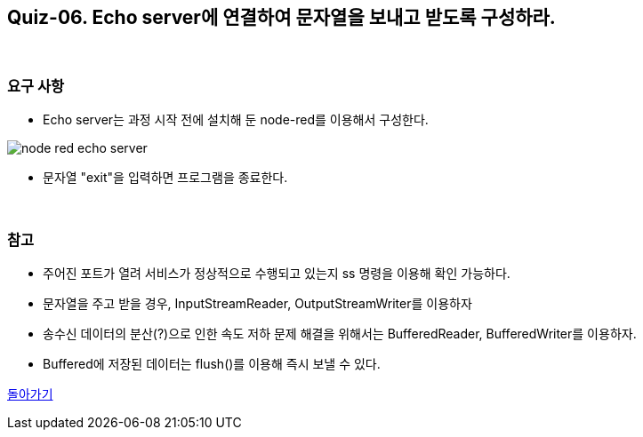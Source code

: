 == Quiz-06. Echo server에 연결하여 문자열을 보내고 받도록 구성하라.

{empty} +

=== 요구 사항

* Echo server는 과정 시작 전에 설치해 둔 node-red를 이용해서 구성한다.

image::../image/node-red_echo_server.png[align="center"]


* 문자열 "exit"을 입력하면 프로그램을 종료한다.

{empty} +

=== 참고

* 주어진 포트가 열려 서비스가 정상적으로 수행되고 있는지 ss 명령을 이용해 확인 가능하다.

* 문자열을 주고 받을 경우, InputStreamReader, OutputStreamWriter를 이용하자

* 송수신 데이터의 분산(?)으로 인한 속도 저하 문제 해결을 위해서는 BufferedReader, BufferedWriter를 이용하자.

* Buffered에 저장된 데이터는 flush()를 이용해 즉시 보낼 수 있다.

link:../4.Java_Socket_Communication.adoc[돌아가기]